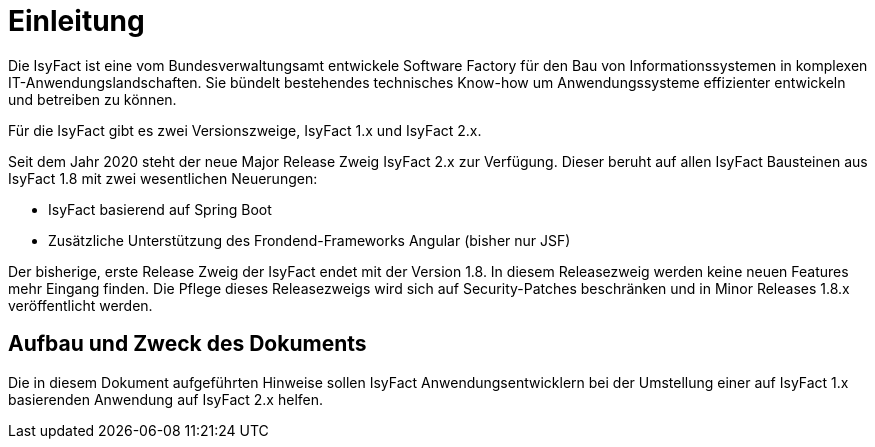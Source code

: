 [[einleitung]]
= Einleitung

Die IsyFact ist eine vom Bundesverwaltungsamt entwickele Software Factory für den Bau von Informationssystemen in komplexen IT-Anwendungslandschaften.
Sie bündelt bestehendes technisches Know-how um Anwendungssysteme effizienter entwickeln und betreiben zu können.

Für die IsyFact gibt es zwei Versionszweige, IsyFact 1.x und IsyFact 2.x.

Seit dem Jahr 2020 steht der neue Major Release Zweig IsyFact 2.x zur Verfügung.
Dieser beruht auf allen IsyFact Bausteinen aus IsyFact 1.8 mit zwei wesentlichen Neuerungen:

- IsyFact basierend auf Spring Boot
- Zusätzliche Unterstützung des Frondend-Frameworks Angular (bisher nur JSF)

Der bisherige, erste Release Zweig der IsyFact endet mit der Version 1.8.
In diesem Releasezweig werden keine neuen Features mehr Eingang finden.
Die Pflege dieses Releasezweigs wird sich auf Security-Patches beschränken und in Minor Releases 1.8.x veröffentlicht werden.



[[aufbau-und-zweck-des-dokuments]]
== Aufbau und Zweck des Dokuments

Die in diesem Dokument aufgeführten Hinweise sollen IsyFact Anwendungsentwicklern bei der Umstellung einer auf IsyFact 1.x basierenden Anwendung auf IsyFact 2.x helfen.
